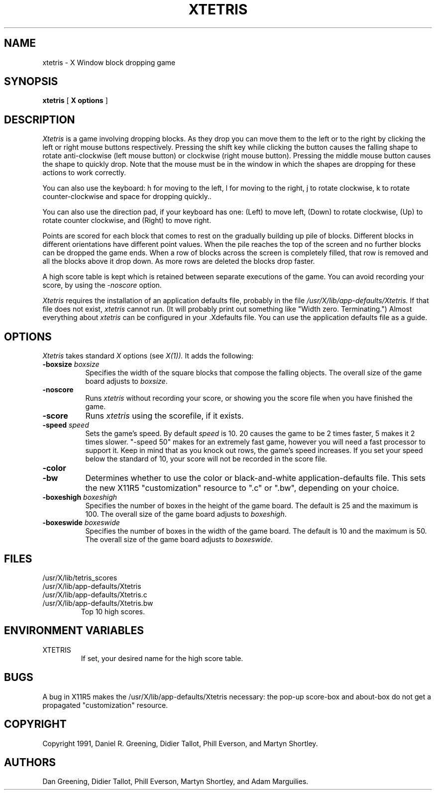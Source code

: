 .\"ident	"@(#)r4xtetris:xtetris.man	1.3"

.TH "XTETRIS" 1 "15 Sept 1991"
.SH NAME
xtetris \- X Window block dropping game
.SH SYNOPSIS
.B xtetris
[
.B "X options"
]
.SH DESCRIPTION
.I Xtetris
is a game involving dropping blocks. As they drop you can move them to
the left or to the right by clicking the left or right mouse buttons
respectively. Pressing the shift key while clicking the button causes
the falling shape to rotate anti-clockwise (left mouse button) or
clockwise (right mouse button). Pressing the middle mouse button causes
the shape to quickly drop. Note that the mouse must be in the window in
which the shapes are dropping for these actions to work correctly.
.PP
You can also use the keyboard: h for moving to the left, l for moving to 
the right, j to rotate clockwise, k to rotate counter-clockwise and space 
for dropping quickly..
.PP
You can also use the direction pad, if your keyboard has one: (Left) to
move left, (Down) to rotate clockwise, (Up) to rotate counter clockwise,
and (Right) to move right.
.PP
Points are scored for each block that comes to rest on the gradually
building up pile of blocks. Different blocks in different orientations
have different point values. When the pile reaches the top of the
screen and no further blocks can be dropped the game ends. When a
row of blocks across the screen is completely filled, that
row is removed and all the blocks above it drop down.
As more rows are deleted the blocks drop faster.
.PP
A high score table is kept which is retained between separate executions
of the game.  You can avoid recording your score, by using the
.I -noscore
option.
.PP
.I Xtetris
requires the installation of an application defaults file, probably in the
file 
.I /usr/X/lib/app-defaults/Xtetris.
If that file does not exist, 
.I xtetris
cannot run.  (It will probably print out something like "Width zero.
Terminating.")  Almost everything about
.I xtetris
can be configured in your .Xdefaults file.  You can use the application
defaults file as a guide.
.SH OPTIONS
.I Xtetris
takes standard
.I X
options (see 
.I X(1)).
It adds the following:
.TP 8
.B \-boxsize \fIboxsize\fP
Specifies the width of the square blocks that compose the falling
objects.  The overall size of the game board adjusts to \fIboxsize\fP.
.TP 8
.B -noscore
Runs 
.I xtetris
without recording your score, or showing you the score file when you
have finished the game.
.TP 8
.B -score
Runs
.I xtetris
using the scorefile, if it exists.
.TP 8
.B \-speed \fIspeed\fP
Sets the game's speed.  By default \fIspeed\fP is 10.  20 causes
the game to be 2 times faster, 5 makes it 2 times slower.  "-speed 50"
makes for an extremely fast game, however you will need a fast processor
to support it.  Keep in mind that as you knock out rows, the game's
speed increases.  If you set your speed below the standard of 10, your
score will not be recorded in the score file.
.TP 8
.B -color
.TP 8
.B -bw
Determines whether to use the color or black-and-white
application-defaults file.  This sets the new X11R5 "customization"
resource to ".c" or ".bw", depending on your choice.
.TP 8
.B \-boxeshigh \fIboxeshigh\fP
Specifies the number of boxes in the height of the game board.  The
default is 25 and the maximum is 100.
The overall size of the game board adjusts to \fIboxeshigh\fP.
.TP 8
.B \-boxeswide \fIboxeswide\fP
Specifies the number of boxes in the width of the game board.  The
default is 10 and the maximum is 50.
The overall size of the game board adjusts to \fIboxeswide\fP.
.SH FILES
.IP /usr/X/lib/tetris_scores
.IP /usr/X/lib/app-defaults/Xtetris
.IP /usr/X/lib/app-defaults/Xtetris.c
.IP /usr/X/lib/app-defaults/Xtetris.bw
Top 10 high scores.
.SH "ENVIRONMENT VARIABLES"
.IP XTETRIS
If set, your desired name for the high score table.
.SH "BUGS"
A bug in X11R5 makes the /usr/X/lib/app-defaults/Xtetris necessary:
the pop-up score-box and about-box do not get a propagated
"customization" resource.
.SH "COPYRIGHT"
Copyright 1991, Daniel R. Greening, Didier Tallot, Phill Everson, and Martyn Shortley.
.SH AUTHORS
Dan Greening, Didier Tallot, Phill Everson, Martyn Shortley, and Adam Marguilies.
